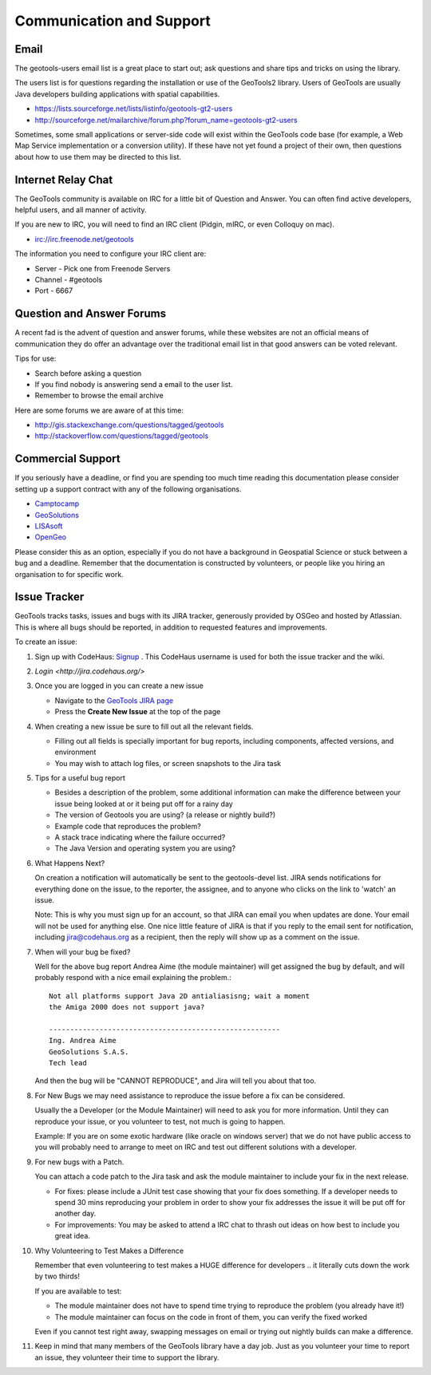 Communication and Support
=========================

Email
-----

The geotools-users email list is a great place to start out; ask questions and share tips and tricks on using the library.

The users list is for questions regarding the installation or use of the GeoTools2 library. Users of GeoTools are usually Java developers building applications with spatial capabilities.

* https://lists.sourceforge.net/lists/listinfo/geotools-gt2-users
* http://sourceforge.net/mailarchive/forum.php?forum_name=geotools-gt2-users

Sometimes, some small applications or server-side code will exist within the GeoTools code base (for example, a Web Map Service implementation or a conversion utility). If these have not yet found a project of their own, then questions about how to use them may be directed to this list.

Internet Relay Chat
-------------------

The GeoTools community is available on IRC for a little bit of Question and Answer. You can often
find active developers, helpful users, and all manner of activity.

If you are new to IRC, you will need to find an IRC client (Pidgin, mIRC, or even Colloquy on mac).

* irc://irc.freenode.net/geotools

The information you need to configure your IRC client are:

* Server - Pick one from Freenode Servers
* Channel - #geotools
* Port - 6667

Question and Answer Forums
--------------------------

A recent fad is the advent of question and answer forums, while these websites are not an official means of communication they do offer an advantage over the traditional email list in that good answers can be voted relevant.

Tips for use:

* Search before asking a question
* If you find nobody is answering send a email to the user list.
* Remember to browse the email archive

Here are some forums we are aware of at this time:

* http://gis.stackexchange.com/questions/tagged/geotools
* http://stackoverflow.com/questions/tagged/geotools

.. _commercial-support:

Commercial Support
------------------

If you seriously have a deadline, or find you are spending too much time reading this documentation
please consider setting up a support contract with any of the following organisations.

* `Camptocamp <http://www.camptocamp.com/en/services/support>`_
* `GeoSolutions <http://www.geo-solutions.it/services/>`_
* `LISAsoft <http://lisasoft.com/lisasoft-support-services-software-support>`_
* `OpenGeo <http://opengeo.org/support/>`_

Please consider this as an option, especially if you do not have a background in Geospatial Science
or stuck between a bug and a deadline. Remember that the documentation is constructed by volunteers,
or people like you hiring an organisation to for specific work.

Issue Tracker
-------------

GeoTools tracks tasks, issues and bugs with its JIRA tracker, generously provided by OSGeo and hosted by Atlassian. This is where all bugs should be reported, in addition to requested features
and improvements.

To create an issue:

1. Sign up with CodeHaus: `Signup <http://xircles.codehaus.org/signup>`_ .
   This CodeHaus username is used for both the issue tracker and the wiki.
2. `Login <http://jira.codehaus.org/>`
3. Once you are logged in you can create a new issue
   
   * Navigate to the `GeoTools JIRA page <http://jira.codehaus.org/browse/GEOT>`_
   * Press the **Create New Issue** at the top of the page
   
   .. image:: /images/CreateIssue.png
   
4. When creating a new issue be sure to fill out all the
   relevant fields.
   
   * Filling out all fields is specially important for bug reports, including components, affected versions, and environment
   * You may wish to attach log files, or screen snapshots to the Jira task

   .. image:: /images/CreateIssueDetails.png
      :width: 440
      :height: 447
      
5. Tips for a useful bug report

   * Besides a description of the problem, some additional information can make the
     difference between your issue being looked at or it being put off for a rainy
     day
   * The version of Geotools you are using? (a release or nightly build?)
   * Example code that reproduces the problem?
   * A stack trace indicating where the failure occurred?
   * The Java Version and operating system you are using?

6. What Happens Next?
   
   On creation a notification will automatically be sent to the geotools-devel list.
   JIRA sends notifications for everything done on the issue, to the reporter, the
   assignee, and to anyone who clicks on the link to 'watch' an issue.
   
   Note: This is why you must sign up for an account, so that JIRA can email you
   when updates are done. Your email will not be used for anything else. One nice
   little feature of JIRA is that if you reply to the email sent for notification,
   including jira@codehaus.org as a recipient, then the reply will show up as a
   comment on the issue.

7. When will your bug be fixed?
   
   Well for the above bug report Andrea Aime (the module maintainer) will get
   assigned the bug by default, and will probably respond with a nice email
   explaining the problem.::
     
     Not all platforms support Java 2D antialiasisng; wait a moment
     the Amiga 2000 does not support java?
     
     -------------------------------------------------------
     Ing. Andrea Aime
     GeoSolutions S.A.S.
     Tech lead
   
   And then the bug will be "CANNOT REPRODUCE", and Jira will tell you about that too.

8. For New Bugs we may need assistance to reproduce the issue before a fix can be considered.
   
   Usually the a Developer (or the Module Maintainer) will need to ask you for more information.
   Until they can reproduce your issue, or you volunteer to test, not much is going to happen.
   
   Example: If you are on some exotic hardware (like oracle on windows server) that we do not
   have public access to you will probably need to arrange to meet on IRC and test out different
   solutions with a developer.
   
9. For new bugs with a Patch.
   
   You can attach a code patch to the Jira task and ask the module maintainer to include
   your fix in the next release.
   
   * For fixes: please include a JUnit test case showing that your fix does something. If a developer needs
     to spend 30 mins reproducing your problem in order to show your fix addresses the issue it will
     be put off for another day.
   
   * For improvements: You may be asked to attend a IRC chat to thrash out ideas on how best to include
     you great idea.
   
10. Why Volunteering to Test Makes a Difference
    
    Remember that even volunteering to test makes a HUGE difference for developers .. it literally
    cuts down the work by two thirds!
   
    If you are available to test:
    
    * The module maintainer does not have to spend time trying to reproduce the problem (you already have it!)
    * The module maintainer can focus on the code in front of them, you can verify the fixed worked
    
    Even if you cannot test right away, swapping messages on email or trying out nightly builds can make a difference.

11. Keep in mind that many members of the GeoTools library have a day job. Just as you volunteer your time
    to report an issue, they volunteer their time to support the library.
